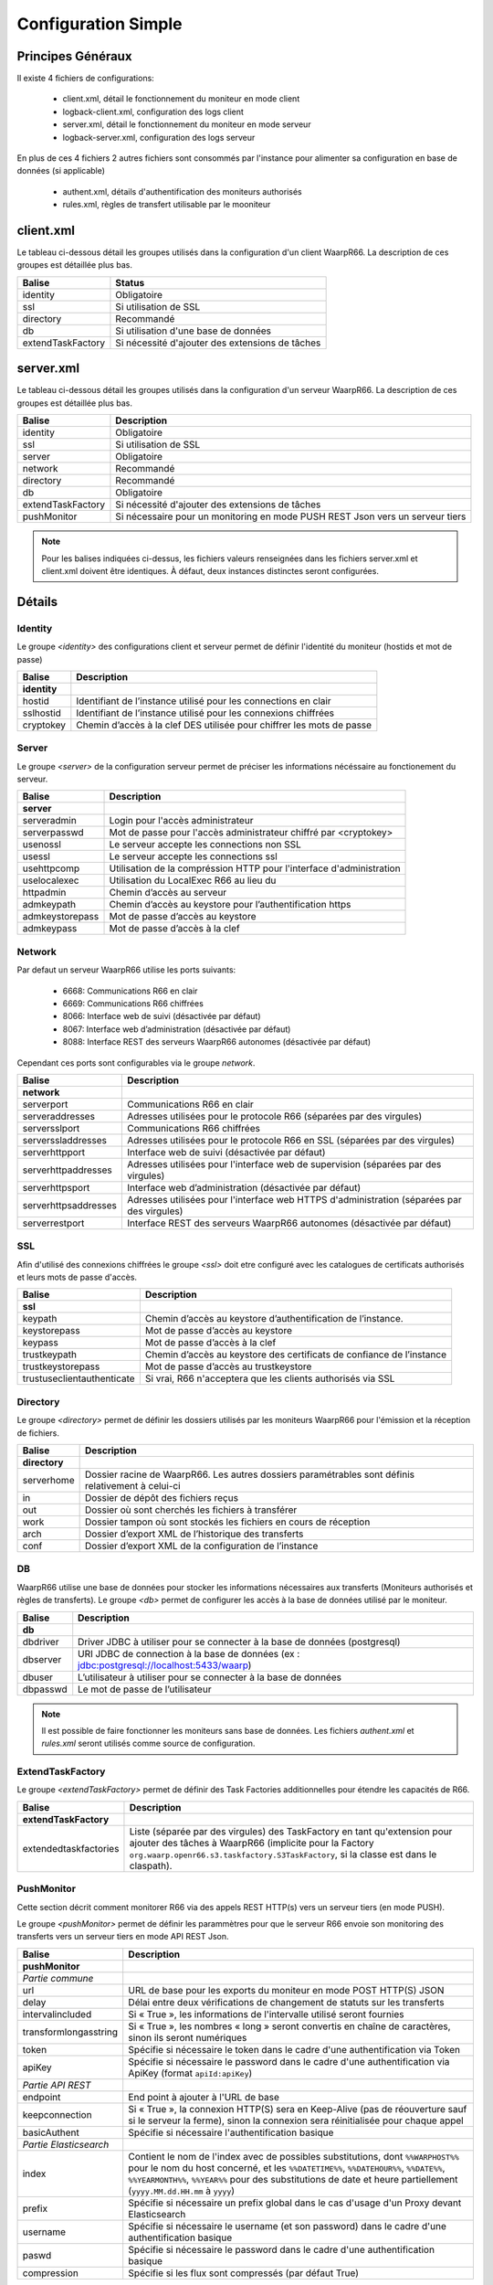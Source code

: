 Configuration Simple
####################

Principes Généraux
******************

Il existe 4 fichiers de configurations:

 * client.xml, détail le fonctionnement du moniteur en mode client
 * logback-client.xml, configuration des logs client
 * server.xml, détail le fonctionnement du moniteur en mode serveur
 * logback-server.xml, configuration des logs serveur

En plus de ces 4 fichiers 2 autres fichiers sont consommés par l'instance pour alimenter 
sa configuration en base de données (si applicable)
 
 * authent.xml, détails d'authentification des moniteurs authorisés
 * rules.xml, règles de transfert utilisable par le mooniteur

client.xml
**********

Le tableau ci-dessous détail les groupes utilisés dans la configuration d'un client WaarpR66.
La description de ces groupes est détaillée plus bas.

================= ==============
Balise            Status
================= ==============
identity          Obligatoire
ssl               Si utilisation de SSL
directory         Recommandé
db                Si utilisation d'une base de données
extendTaskFactory Si nécessité d'ajouter des extensions de tâches
================= ==============

server.xml
**********

Le tableau ci-dessous détail les groupes utilisés dans la configuration d'un serveur WaarpR66.
La description de ces groupes est détaillée plus bas.

================= ==============
Balise            Description
================= ==============
identity          Obligatoire
ssl               Si utilisation de SSL
server            Obligatoire
network           Recommandé
directory         Recommandé
db                Obligatoire
extendTaskFactory Si nécessité d'ajouter des extensions de tâches
pushMonitor       Si nécessaire pour un monitoring en mode PUSH REST Json vers un serveur tiers
================= ==============

.. note::

  Pour les balises indiquées ci-dessus, les fichiers valeurs renseignées dans les fichiers 
  server.xml et client.xml doivent être identiques. À défaut, deux instances distinctes
  seront configurées.

Détails
*******

Identity
========

Le groupe `<identity>` des configurations client et serveur permet de définir l'identité 
du moniteur (hostids et mot de passe)

============================ ==============
Balise                       Description
============================ ==============
**identity**
hostid                       Identifiant de l’instance utilisé pour les connections en clair
sslhostid                    Identifiant de l’instance utilisé pour les connexions chiffrées
cryptokey                    Chemin d’accès à la clef DES utilisée pour chiffrer les mots de passe
============================ ==============

Server
======

Le groupe `<server>` de la configuration serveur permet de préciser les informations 
nécéssaire au fonctionement du serveur.

============================ ==============
Balise                       Description
============================ ==============
**server**
serveradmin                  Login pour l'accès administrateur
serverpasswd                 Mot de passe pour l'accès administrateur chiffré par <cryptokey>
usenossl                     Le serveur accepte les connections non SSL
usessl                       Le serveur accepte les connections ssl
usehttpcomp                  Utilisation de la compréssion HTTP pour l'interface d'administration
uselocalexec                 Utilisation du LocalExec R66 au lieu du 
httpadmin                    Chemin d’accès au serveur
admkeypath                   Chemin d’accès au keystore pour l’authentification https
admkeystorepass              Mot de passe d’accès au keystore
admkeypass                   Mot de passe d’accès à la clef
============================ ==============

Network
=======

Par defaut un serveur WaarpR66 utilise les ports suivants:

 * 6668: Communications R66 en clair
 * 6669: Communications R66 chiffrées
 * 8066: Interface web de suivi (désactivée par défaut)
 * 8067: Interface web d’administration (désactivée par défaut)
 * 8088: Interface REST des serveurs WaarpR66 autonomes (désactivée par défaut)

Cependant ces ports sont configurables via le groupe `network`.

============================ ==============
Balise                       Description
============================ ==============
**network**
serverport                   Communications R66 en clair
serveraddresses              Adresses utilisées pour le protocole R66 (séparées par des virgules)
serversslport                Communications R66 chiffrées
serverssladdresses           Adresses utilisées pour le protocole R66 en SSL (séparées par des virgules)
serverhttpport               Interface web de suivi (désactivée par défaut)
serverhttpaddresses          Adresses utilisées pour l'interface web de supervision (séparées par des virgules)
serverhttpsport              Interface web d’administration (désactivée par défaut)
serverhttpsaddresses         Adresses utilisées pour l'interface web HTTPS d'administration (séparées par des virgules)
serverrestport               Interface REST des serveurs WaarpR66 autonomes (désactivée par défaut)
============================ ==============

SSL
===

Afin d'utilisé des connexions chiffrées le groupe `<ssl>` doit etre configuré avec les 
catalogues de certificats authorisés et leurs mots de passe d'accès.

============================ ==============
Balise                       Description
============================ ==============
**ssl**
keypath                      Chemin d’accès au keystore d’authentification de l’instance.
keystorepass                 Mot de passe d’accès au keystore
keypass                      Mot de passe d’accès à la clef
trustkeypath                 Chemin d’accès au keystore des certificats de confiance de l’instance
trustkeystorepass            Mot de passe d’accès au trustkeystore
trustuseclientauthenticate   Si vrai, R66 n'acceptera que les clients authorisés via SSL
============================ ==============

Directory
=========

Le groupe `<directory>` permet de définir les dossiers utilisés par les moniteurs WaarpR66
pour l'émission et la réception de fichiers.

============================ ==============
Balise                       Description
============================ ==============
**directory**
serverhome                   Dossier racine de WaarpR66. Les autres dossiers paramétrables sont définis relativement à celui-ci
in                           Dossier de dépôt des fichiers reçus
out                          Dossier où sont cherchés les fichiers à transférer
work                         Dossier tampon où sont stockés les fichiers en cours de réception
arch                         Dossier d’export XML de l’historique des transferts
conf                         Dossier d’export XML de la configuration de l’instance
============================ ==============

DB
==

WaarpR66 utilise une base de données pour stocker les informations nécessaires aux transferts 
(Moniteurs authorisés et règles de transferts). Le groupe `<db>` permet de configurer les 
accès à la base de données utilisé par le moniteur.

============================ ==============
Balise                       Description
============================ ==============
**db**
dbdriver                     Driver JDBC à utiliser pour se connecter à la base de données (postgresql)
dbserver                     URI JDBC de connection à la base de données (ex : jdbc:postgresql://localhost:5433/waarp)
dbuser                       L’utilisateur à utiliser pour se connecter à la base de données
dbpasswd                     Le mot de passe de l’utilisateur
============================ ==============

.. note::
  Il est possible de faire fonctionner les moniteurs sans base de données. 
  Les fichiers `authent.xml` et `rules.xml` seront utilisés comme source de configuration.


ExtendTaskFactory
=================


.. versionadded:: 3.6.0

   Ajout du sous-ensemble ``extendTaskFactory`` qui contient
   l'option ``extendedtaskfactories`` : pour la Factory
   ``org.waarp.openr66.s3.taskfactory.S3TaskFactory``, si la classe est dans le
   claspath, il n'est pas nécessaire de l'ajouter.

Le groupe `<extendTaskFactory>` permet de définir des Task Factories additionnelles
pour étendre les capacités de R66.

============================ ==============
Balise                       Description
============================ ==============
**extendTaskFactory**
extendedtaskfactories        Liste (séparée par des virgules) des TaskFactory en tant qu'extension pour ajouter des tâches à WaarpR66 (implicite pour la Factory ``org.waarp.openr66.s3.taskfactory.S3TaskFactory``, si la classe est dans le  claspath).
============================ ==============



PushMonitor
===========

Cette section décrit comment monitorer R66 via des appels REST HTTP(s) vers
un serveur tiers (en mode PUSH).

.. versionadded:: 3.6.0

   Ajout du sous-ensemble ``pushMonitor`` qui contient
   les options communes ``url``, ``delay``,
   ``intervalincluded``, ``transformlongasstring``, ``token``, ``apiKey``,
   les options spécifiques``endpoint``, ``keepconnection`` et  ``basicAuthent`` sont liées à une API REST en
   destination,
   les options spécifiques``index``, ``prefix``,  ``username``, ``paswd``  et
   ``compression`` sont liées à Elasticsearch en destination.

Le groupe `<pushMonitor>` permet de définir les parammètres pour que le serveur R66
envoie son monitoring des transferts vers un serveur tiers en mode API REST Json.

================================ ==============
Balise                           Description
================================ ==============
**pushMonitor**
*Partie commune*
url                              URL de base pour les exports du moniteur en mode POST HTTP(S) JSON
delay                            Délai entre deux vérifications de changement de statuts sur les transferts
intervalincluded                 Si « True », les informations de l'intervalle utilisé seront fournies
transformlongasstring            Si « True », les nombres « long » seront convertis en chaîne de caractères, sinon ils seront numériques
token                            Spécifie si nécessaire le token  dans le cadre d'une authentification via Token
apiKey                           Spécifie si nécessaire le password dans le cadre d'une authentification via ApiKey (format ``apiId:apiKey``)
*Partie API REST*
endpoint                         End point à ajouter à l'URL de base
keepconnection                   Si « True », la connexion HTTP(S) sera en Keep-Alive (pas de réouverture sauf si le serveur la ferme), sinon la connexion sera réinitialisée pour chaque appel
basicAuthent                     Spécifie si nécessaire l'authentification basique
*Partie Elasticsearch*
index                            Contient le nom de l'index avec de possibles substitutions, dont ``%%WARPHOST%%`` pour le nom du host concerné, et les ``%%DATETIME%%``, ``%%DATEHOUR%%``, ``%%DATE%%``, ``%%YEARMONTH%%``, ``%%YEAR%%`` pour des substitutions de date et heure partiellement (``yyyy.MM.dd.HH.mm`` à ``yyyy``)
prefix                           Spécifie si nécessaire un prefix global dans le cas d'usage d'un Proxy devant Elasticsearch
username                         Spécifie si nécessaire le username (et son password) dans le cadre d'une authentification basique
paswd                            Spécifie si nécessaire le password dans le cadre d'une authentification basique
compression                      Spécifie si les flux sont compressés (par défaut True)
================================ ==============


logback-{client,server}.xml
***************************

Les fichiers `logback*.xml` permettent de paramétrer les écritures de log.
Veuillez vous référer au manuel en ligne de Logback pour configurer la façon dont les logs sont générés et
écrits dans un fichier et/ou vers `syslog`.

Il est à noter qu'il est conseillé d'avoir les éléments suivants dans le fichier de configuration de Logback.

.. code-block:: xml

  <configuration>
    <statusListener class="org.waarp.common.logging.PrintOnlyWarningLogbackStatusListener" />

    <appender name=... class=...><!-- Voir la documentation Logback -->
    </appender>

    <root level="warn">
      <appender-ref ref=... /><!-- Voir la documentation Logback -->
    </root>

    <logger name="ch.qos.logback" level="WARN"/>
    <logger name="org.apache.http" level="WARN"/>
    <logger name="io.netty" level="WARN"/>
    <logger name="io.netty.util.internal.PlatformDependent" level="DEBUG"/>
  </configuration>

authent.xml
***********

Le fichier d'authent permet de renseigner les paramètres de connections des instances WaarpR66.
Ce fichier est consommé par la commande `loadauth` ou `loadconf` (voir utilisation).
Une fois consommé ce fichier n'est plus utilisé (vous pouvez le mettre à jour pour le recharger plus tard).

Le fichier liste un moniteurs dans une balise `<entry>` détaillée ci-dessous. 
Ces balises sont regroupées au sein d'une balise <authent>. 

========== ==============
Balise     Description
========== ==============
**entry**
hostid     L'hostid du moniteur
address    Addresse ou entrée DNS du moniteur
port       Si le moniteur est un serveur, le port de destination
isssl      Le moniteur utilise SSL
admin      Le moniteur authorise les accès Admin via R66
isclient   Le moniteur n'est pas un serveur
key        Mot de passe du moniteur
========== ==============

Au minimum le fichier doit renseigner le moniteur qui l'utilise.

rules.xml
*********

Les fichiers de règles permettent de détailler les règles utilisées par le moniteur ainsi que 
leur contenu.
Ce fichier est consommé par la commande `loadauth` ou `loadrules` (voir utilisation).
Une fois consommé ce fichier n'est plus utilisé (vous pouvez le mettre à jour pour le recharger plus tard).

Le fichier décrit une règle dans une balise `<rule>` détaillée ci-dessous.
Ces balises sont regroupées au sein d'une balise <rules>. 

============ ==============
Balise       Description
============ ==============
**rule**
idrule       Nom de la règle
comment      Commentaire
hostids      Liste des moniteurs authorisés à utiliser la règle
mode         Le mode de la règle
rpretasks    Tâches executées par le receveur avant le transfert
rposttasks   Tâches executées par le receveur après le transfert
rerrortasks  Tâches executées par le receveur en cas d'erreur du transfert
spretasks    Tâches executées par l'envoyeur avant le transfert
spoststasks  Tâches executées par l'envoyeur après le transfert
serrortasks  Tâches executées par l'envoyeur en cas d'erreur du transfert
============ ==============

Les hostids de la balises hostids sont présentés comme suit:

.. code-block:: xml

  <hostids>
    <hostid>hostid1</hostid>
    <hostid>hostid2</hostid>
  </hostids>

Le mode de la règle peut etre un des suivant

 * 1: SEND, Envoie le fichier client -> serveur
 * 2: RECV, Demande le fichier serveur -> client
 * 3: SEND+MD5
 * 4: RECV+MD5
 * 5: SENDTHROUGHMODE
 * 6: RECVTHROUGHMODE
 * 7: SENDMD5THROUGHMODE
 * 8: RECVMD5THROUGHMODE


Les listes de tâches (rpretasks, rposttasks, rerrortasks, spretasks, sposttasks, serrortasks).
sont présentées comme suit:

.. code-block:: xml

  <rpretasks>
    <tasks>
      <task></task>
      <task></task>
      <task></task>
      ...
    </tasks>
  </rpretasks>

Le contenue d'une balise <task> est détaillé ci-dessous:

============ ==============
Balise       Description
============ ==============
**task**
type         Le type de tâche
path         Les options de cette tâche
delay        Temps (ms) accordé avant l'envoie d'un Time Out
============ ==============

Cryptographie
*************

cryptokey
=========

Cette clef DES est utilisée par les instances WaarpR66 pour chiffrer les mots de passe pour s’identifier sur les autres instances.
Pour générer une nouvelle cryptokey:

.. code-block:: bash

  $ cat /dev/urandom | head -c 8 > cryptokey.des

Pour régénérer le mot de passe {pwd} dans le fichier {output} avec la clé {key}:

.. code-block:: bash

  ./bin/waarp-password.sh -ki {key} -pwd {pwd} -po {output}

keystore
========

Le keystore contient la clef privée d’identification de l’instance WaarpR66 pour les communication SSL. Il s’agit d’un Java KeyStore de type keystore.

truststore
==========

Le truststore contient les certificats des instances autorisés à communiquer via SSL avec l’instance WaarpR66. Il s’agit d’un Java KeyStore de type truststore.

adminstore
==========

Le keystore contient la clef privée pour accéder à l’interface d’administration de l’instance WaarpR66 en https. Il s’agit d’un Java KeyStore de type keystore.
Pour générer une nouveau keystore:

.. code-block:: bash

  $ keytool -genkey -keyalg RSA -alias selfsigned -keystore keystore.jks -storepass password -validity 360 -keysize 2048

Pour générer un nouveau truststore depuis un keystore existant

.. code-block:: bash

  $ keytool -export -keystore keystore.jks -alias selfsigned -file cert.crt
  $ keytool -import -alias selfsigned -file cert.crt -keystore truststore.jks

.. _certifs-rest:

restsignkey
===========

La clef REST est utilisée par Waarp Manager pour communiquer avec les serveurs Waarp afin de récupérer l’historiques des transferts.
Pour générer une nouvelle clef de signature REST

.. code-block:: bash

  $ cat /dev/urandom | head -c 64 > restsignkey.key

Attention: Dans le cadre d’une utiilisation de Waarp Manager, les clefs cryptokey et restsignkey doivent être partagé par toute les instances serveur WaarpR66 du parc et connu de Waarp Manager.


Les sections suivantes présentent:
 
 #. Un exemple de fichier des configurations
 #. Le détail complet des fichiers de configuration


La section d'après détaille le lancement d'un serveur WaarpR66.

